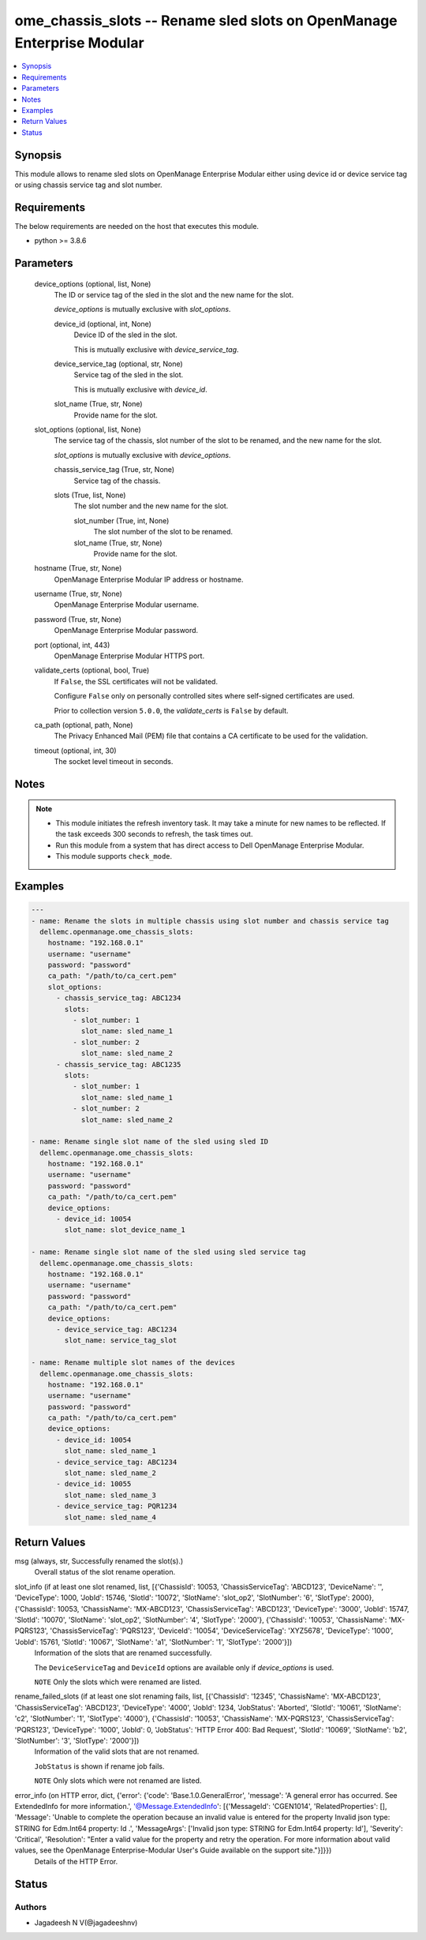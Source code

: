 .. _ome_chassis_slots_module:


ome_chassis_slots -- Rename sled slots on OpenManage Enterprise Modular
=======================================================================

.. contents::
   :local:
   :depth: 1


Synopsis
--------

This module allows to rename sled slots on OpenManage Enterprise Modular either using device id or device service tag or using chassis service tag and slot number.



Requirements
------------
The below requirements are needed on the host that executes this module.

- python >= 3.8.6



Parameters
----------

  device_options (optional, list, None)
    The ID or service tag of the sled in the slot and the new name for the slot.

    *device_options* is mutually exclusive with *slot_options*.


    device_id (optional, int, None)
      Device ID of the sled in the slot.

      This is mutually exclusive with *device_service_tag*.


    device_service_tag (optional, str, None)
      Service tag of the sled in the slot.

      This is mutually exclusive with *device_id*.


    slot_name (True, str, None)
      Provide name for the slot.



  slot_options (optional, list, None)
    The service tag of the chassis, slot number of the slot to be renamed, and the new name for the slot.

    *slot_options* is mutually exclusive with *device_options*.


    chassis_service_tag (True, str, None)
      Service tag of the chassis.


    slots (True, list, None)
      The slot number and the new name for the slot.


      slot_number (True, int, None)
        The slot number of the slot to be renamed.


      slot_name (True, str, None)
        Provide name for the slot.




  hostname (True, str, None)
    OpenManage Enterprise Modular IP address or hostname.


  username (True, str, None)
    OpenManage Enterprise Modular username.


  password (True, str, None)
    OpenManage Enterprise Modular password.


  port (optional, int, 443)
    OpenManage Enterprise Modular HTTPS port.


  validate_certs (optional, bool, True)
    If ``False``, the SSL certificates will not be validated.

    Configure ``False`` only on personally controlled sites where self-signed certificates are used.

    Prior to collection version ``5.0.0``, the *validate_certs* is ``False`` by default.


  ca_path (optional, path, None)
    The Privacy Enhanced Mail (PEM) file that contains a CA certificate to be used for the validation.


  timeout (optional, int, 30)
    The socket level timeout in seconds.





Notes
-----

.. note::
   - This module initiates the refresh inventory task. It may take a minute for new names to be reflected. If the task exceeds 300 seconds to refresh, the task times out.
   - Run this module from a system that has direct access to Dell OpenManage Enterprise Modular.
   - This module supports ``check_mode``.




Examples
--------

.. code-block:: yaml+jinja

    
    ---
    - name: Rename the slots in multiple chassis using slot number and chassis service tag
      dellemc.openmanage.ome_chassis_slots:
        hostname: "192.168.0.1"
        username: "username"
        password: "password"
        ca_path: "/path/to/ca_cert.pem"
        slot_options:
          - chassis_service_tag: ABC1234
            slots:
              - slot_number: 1
                slot_name: sled_name_1
              - slot_number: 2
                slot_name: sled_name_2
          - chassis_service_tag: ABC1235
            slots:
              - slot_number: 1
                slot_name: sled_name_1
              - slot_number: 2
                slot_name: sled_name_2

    - name: Rename single slot name of the sled using sled ID
      dellemc.openmanage.ome_chassis_slots:
        hostname: "192.168.0.1"
        username: "username"
        password: "password"
        ca_path: "/path/to/ca_cert.pem"
        device_options:
          - device_id: 10054
            slot_name: slot_device_name_1

    - name: Rename single slot name of the sled using sled service tag
      dellemc.openmanage.ome_chassis_slots:
        hostname: "192.168.0.1"
        username: "username"
        password: "password"
        ca_path: "/path/to/ca_cert.pem"
        device_options:
          - device_service_tag: ABC1234
            slot_name: service_tag_slot

    - name: Rename multiple slot names of the devices
      dellemc.openmanage.ome_chassis_slots:
        hostname: "192.168.0.1"
        username: "username"
        password: "password"
        ca_path: "/path/to/ca_cert.pem"
        device_options:
          - device_id: 10054
            slot_name: sled_name_1
          - device_service_tag: ABC1234
            slot_name: sled_name_2
          - device_id: 10055
            slot_name: sled_name_3
          - device_service_tag: PQR1234
            slot_name: sled_name_4



Return Values
-------------

msg (always, str, Successfully renamed the slot(s).)
  Overall status of the slot rename operation.


slot_info (if at least one slot renamed, list, [{'ChassisId': 10053, 'ChassisServiceTag': 'ABCD123', 'DeviceName': '', 'DeviceType': 1000, 'JobId': 15746, 'SlotId': '10072', 'SlotName': 'slot_op2', 'SlotNumber': '6', 'SlotType': 2000}, {'ChassisId': 10053, 'ChassisName': 'MX-ABCD123', 'ChassisServiceTag': 'ABCD123', 'DeviceType': '3000', 'JobId': 15747, 'SlotId': '10070', 'SlotName': 'slot_op2', 'SlotNumber': '4', 'SlotType': '2000'}, {'ChassisId': '10053', 'ChassisName': 'MX-PQRS123', 'ChassisServiceTag': 'PQRS123', 'DeviceId': '10054', 'DeviceServiceTag': 'XYZ5678', 'DeviceType': '1000', 'JobId': 15761, 'SlotId': '10067', 'SlotName': 'a1', 'SlotNumber': '1', 'SlotType': '2000'}])
  Information of the slots that are renamed successfully.

  The ``DeviceServiceTag`` and ``DeviceId`` options are available only if *device_options* is used.

  ``NOTE`` Only the slots which were renamed are listed.


rename_failed_slots (if at least one slot renaming fails, list, [{'ChassisId': '12345', 'ChassisName': 'MX-ABCD123', 'ChassisServiceTag': 'ABCD123', 'DeviceType': '4000', 'JobId': 1234, 'JobStatus': 'Aborted', 'SlotId': '10061', 'SlotName': 'c2', 'SlotNumber': '1', 'SlotType': '4000'}, {'ChassisId': '10053', 'ChassisName': 'MX-PQRS123', 'ChassisServiceTag': 'PQRS123', 'DeviceType': '1000', 'JobId': 0, 'JobStatus': 'HTTP Error 400: Bad Request', 'SlotId': '10069', 'SlotName': 'b2', 'SlotNumber': '3', 'SlotType': '2000'}])
  Information of the valid slots that are not renamed.

  ``JobStatus`` is shown if rename job fails.

  ``NOTE`` Only slots which were not renamed are listed.


error_info (on HTTP error, dict, {'error': {'code': 'Base.1.0.GeneralError', 'message': 'A general error has occurred. See ExtendedInfo for more information.', '@Message.ExtendedInfo': [{'MessageId': 'CGEN1014', 'RelatedProperties': [], 'Message': 'Unable to complete the operation because an invalid value is entered for the property Invalid json type: STRING for Edm.Int64 property: Id .', 'MessageArgs': ['Invalid json type: STRING for Edm.Int64 property: Id'], 'Severity': 'Critical', 'Resolution': "Enter a valid value for the property and retry the operation. For more information about valid values, see the OpenManage Enterprise-Modular User's Guide available on the support site."}]}})
  Details of the HTTP Error.





Status
------





Authors
~~~~~~~

- Jagadeesh N V(@jagadeeshnv)

